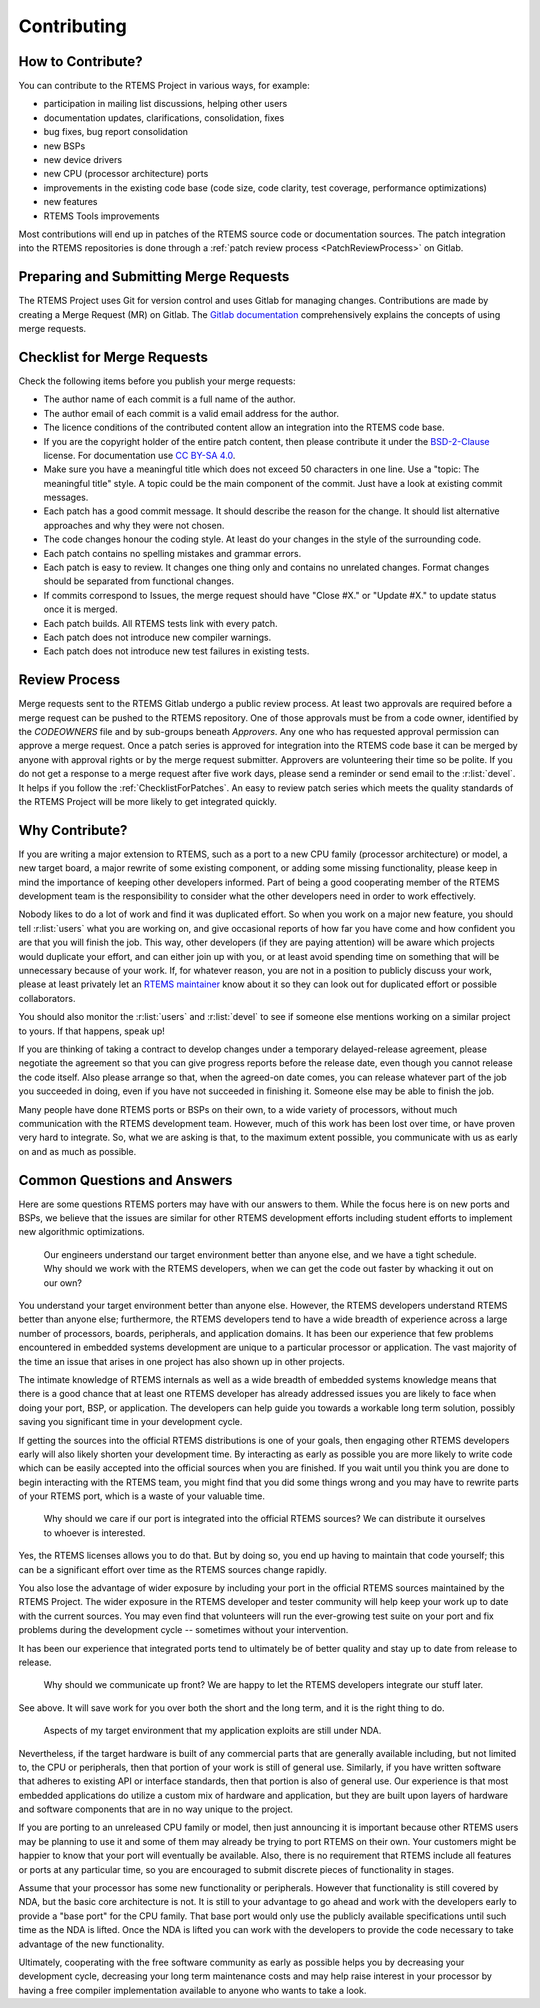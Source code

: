 .. SPDX-License-Identifier: CC-BY-SA-4.0

.. Copyright (C) 2024 Gedare Bloom
.. Copyright (C) 2019 embedded brains GmbH & Co. KG
.. Copyright (C) 2019 Sebastian Huber
.. Copyright (C) 2018 Joel Sherill
.. Copyright (C) 2016 Chris Johns <chrisj@rtems.org>

.. index:: community; developers

.. _Contributing:

Contributing
************

How to Contribute?
==================

You can contribute to the RTEMS Project in various ways, for example:

* participation in mailing list discussions, helping other users

* documentation updates, clarifications, consolidation, fixes

* bug fixes, bug report consolidation

* new BSPs

* new device drivers

* new CPU (processor architecture) ports

* improvements in the existing code base (code size, code clarity, test
  coverage, performance optimizations)

* new features

* RTEMS Tools improvements

Most contributions will end up in patches of the RTEMS source code or
documentation sources.  The patch integration into the RTEMS repositories is
done through a
:ref:`patch review process <PatchReviewProcess>`
on Gitlab.

Preparing and Submitting Merge Requests
=======================================

The RTEMS Project uses Git for version control and uses Gitlab for managing
changes. Contributions are made by creating a Merge Request (MR) on Gitlab. The
`Gitlab documentation <https://docs.gitlab.com/ee/user/project/merge_requests/>`_
comprehensively explains the concepts of using merge requests.

.. _ChecklistForPatches:

Checklist for Merge Requests
============================

Check the following items before you publish your merge requests:

* The author name of each commit is a full name of the author.

* The author email of each commit is a valid email address for the author.

* The licence conditions of the contributed content allow an integration into
  the RTEMS code base.

* If you are the copyright holder of the entire patch content, then please
  contribute it under the
  `BSD-2-Clause <https://git.rtems.org/rtems/tree/LICENSE.BSD-2-Clause>`_
  license.  For documentation use
  `CC BY-SA 4.0 <https://creativecommons.org/licenses/by-sa/4.0/>`_.

* Make sure you have a meaningful title which does not exceed 50 characters in
  one line.  Use a "topic: The meaningful title" style.  A topic could be the
  main component of the commit.  Just have a look at existing commit messages.

* Each patch has a good commit message.  It should describe the reason for the
  change.  It should list alternative approaches and why they were not chosen.

* The code changes honour the coding style.  At least do your changes in the
  style of the surrounding code.

* Each patch contains no spelling mistakes and grammar errors.

* Each patch is easy to review.  It changes one thing only and contains no
  unrelated changes.  Format changes should be separated from functional
  changes.

* If commits correspond to Issues, the merge request should have "Close #X." or
  "Update #X." to update status once it is merged.

* Each patch builds.  All RTEMS tests link with every patch.

* Each patch does not introduce new compiler warnings.

* Each patch does not introduce new test failures in existing tests.

Review Process
==============

Merge requests sent to the RTEMS Gitlab undergo a public review process. At
least two approvals are required before a merge request can be pushed to the
RTEMS repository. One of those approvals must be from a code owner, identified
by the `CODEOWNERS` file and by sub-groups beneath `Approvers`.
Any one who has requested approval permission can approve a merge request. 
Once a patch series is approved for integration into the RTEMS code base it can
be merged by anyone with approval rights or by the merge request submitter.
Approvers are volunteering their time so be polite.  If you do not get a
response to a merge request after five work days, please send a reminder or
send email to the :r:list:`devel`.
It helps if you follow the :ref:`ChecklistForPatches`.
An easy to review patch series which meets the quality standards of the RTEMS
Project will be more likely to get integrated quickly.

Why Contribute?
===============

If you are writing a major extension to RTEMS, such as a port
to a new CPU family (processor architecture) or model, a new target board, a
major rewrite of some existing component, or adding some missing functionality,
please keep in mind the importance of keeping other developers informed.
Part of being a good cooperating member of the RTEMS development team is the
responsibility to consider what the other developers need in order
to work effectively.

Nobody likes to do a lot of work and find it was duplicated effort.
So when you work on a major new feature, you should tell
:r:list:`users` what you are working on, and give
occasional reports of how far you have come and how confident
you are that you will finish the job. This way, other developers
(if they are paying attention) will be aware which projects would
duplicate your effort, and can either join up with you, or at
least avoid spending time on something that will be unnecessary
because of your work. If, for whatever reason, you are not in a
position to publicly discuss your work, please at least privately
let an
`RTEMS maintainer <https://git.rtems.org/rtems/tree/MAINTAINERS>`_
know about it so they can look out for duplicated effort or possible
collaborators.

You should also monitor the :r:list:`users` and :r:list:`devel`
to see if someone else mentions working on a similar
project to yours. If that happens, speak up!

If you are thinking of taking a contract to develop changes
under a temporary delayed-release agreement, please negotiate
the agreement so that you can give progress reports before the
release date, even though you cannot release the code itself.
Also please arrange so that, when the agreed-on date comes,
you can release whatever part of the job you succeeded in doing,
even if you have not succeeded in finishing it.
Someone else may be able to finish the job.

Many people have done RTEMS ports or BSPs on their own, to a wide
variety of processors, without much communication with the RTEMS
development team. However, much of this work has been lost over
time, or have proven very hard to integrate. So, what we are asking
is that, to the maximum extent possible, you communicate with us
as early on and as much as possible.

Common Questions and Answers
============================

Here are some questions RTEMS porters may have with our answers to
them. While the focus here is on new ports and BSPs, we believe that
the issues are similar for other RTEMS development efforts including
student efforts to implement new algorithmic optimizations.

    Our engineers understand our target environment better than anyone else, and
    we have a tight schedule. Why should we work with the RTEMS developers, when
    we can get the code out faster by whacking it out on our own?

You understand your target environment better than anyone else.
However, the RTEMS developers understand RTEMS better than anyone
else; furthermore, the RTEMS developers tend to have a wide breadth
of experience across a large number of processors, boards, peripherals,
and application domains. It has been our experience that few problems
encountered in embedded systems development are unique to a particular
processor or application. The vast majority of the time an issue that
arises in one project has also shown up in other projects.

The intimate knowledge of RTEMS internals as well as a wide breadth of
embedded systems knowledge means that there is a good chance that at
least one RTEMS developer has already addressed issues you are likely
to face when doing your port, BSP, or application. The developers can
help guide you towards a workable long term solution, possibly saving
you significant time in your development cycle.

If getting the sources into the official RTEMS distributions is one of
your goals, then engaging other RTEMS developers early will also likely
shorten your development time. By interacting as early as possible you
are more likely to write code which can be easily accepted into the official
sources when you are finished. If you wait until you think you are done
to begin interacting with the RTEMS team, you might find that you did
some things wrong and you may have to rewrite parts of your RTEMS port,
which is a waste of your valuable time.

    Why should we care if our port is integrated into the official RTEMS
    sources? We can distribute it ourselves to whoever is interested.

Yes, the RTEMS licenses allows you to do that. But by doing so, you end up
having to maintain that code yourself; this can be a significant
effort over time as the RTEMS sources change rapidly.

You also lose the advantage of wider exposure by including your port
in the official RTEMS sources maintained by the RTEMS Project.
The wider exposure in the RTEMS developer and tester community will
help keep your work up to date with the current sources. You may even
find that volunteers will run the ever-growing test suite on your port
and fix problems during the development cycle -- sometimes without your
intervention.

It has been our experience that integrated ports tend to ultimately
be of better quality and stay up to date from release to release.

    Why should we communicate up front? We are happy to let the RTEMS developers
    integrate our stuff later.

See above. It will save work for you over both the short and the
long term, and it is the right thing to do.

    Aspects of my target environment that my application exploits are still
    under NDA.

Nevertheless, if the target hardware is built of any commercial parts
that are generally available including, but not limited to, the CPU
or peripherals, then that portion of your work is still of general use.
Similarly, if you have written software that adheres to existing API or
interface standards, then that portion is also of general use.
Our experience is that most embedded applications do utilize a custom
mix of hardware and application, but they are built upon layers of hardware
and software components that are in no way unique to the project.

If you are porting to an unreleased CPU family or model, then just
announcing it is important because other RTEMS users may be planning
to use it and some of them may already be trying to port RTEMS on
their own. Your customers might be happier to know that your port
will eventually be available. Also, there is no requirement that RTEMS
include all features or ports at any particular time, so you are encouraged
to submit discrete pieces of functionality in stages.

Assume that your processor has some new functionality or peripherals.
However that functionality is still covered by NDA, but the basic core
architecture is not. It is still to your advantage to go ahead and work
with the developers early to provide a "base port" for the CPU family.
That base port would only use the publicly available specifications
until such time as the NDA is lifted. Once the NDA is lifted you can
work with the developers to provide the code necessary to take
advantage of the new functionality.

Ultimately, cooperating with the free software community as early as
possible helps you by decreasing your development cycle, decreasing
your long term maintenance costs and may help raise interest in your
processor by having a free compiler implementation available to
anyone who wants to take a look.
